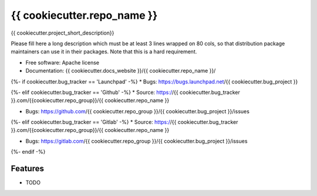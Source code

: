 ===============================
{{ cookiecutter.repo_name }}
===============================

{{ cookiecutter.project_short_description}}

Please fill here a long description which must be at least 3 lines wrapped on
80 cols, so that distribution package maintainers can use it in their packages.
Note that this is a hard requirement.

* Free software: Apache license
* Documentation: {{ cookiecutter.docs_website }}/{{ cookiecutter.repo_name }}/
{%- if cookiecutter.bug_tracker == 'Launchpad' -%}
* Bugs: https://bugs.launchpad.net/{{ cookiecutter.bug_project }}

{%- elif cookiecutter.bug_tracker == 'Github' -%}
* Source: https://{{ cookiecutter.bug_tracker }}.com/{{cookiecutter.repo_group}}/{{ cookiecutter.repo_name }}

* Bugs: https://github.com/{{ cookiecutter.repo_group }}/{{ cookiecutter.bug_project }}/issues
{%- elif cookiecutter.bug_tracker == 'Gitlab' -%}
* Source: https://{{ cookiecutter.bug_tracker }}.com/{{cookiecutter.repo_group}}/{{ cookiecutter.repo_name }}

* Bugs: https://gitlab.com/{{ cookiecutter.repo_group }}/{{ cookiecutter.bug_project }}/issues

{%- endif -%}

Features
--------

* TODO
